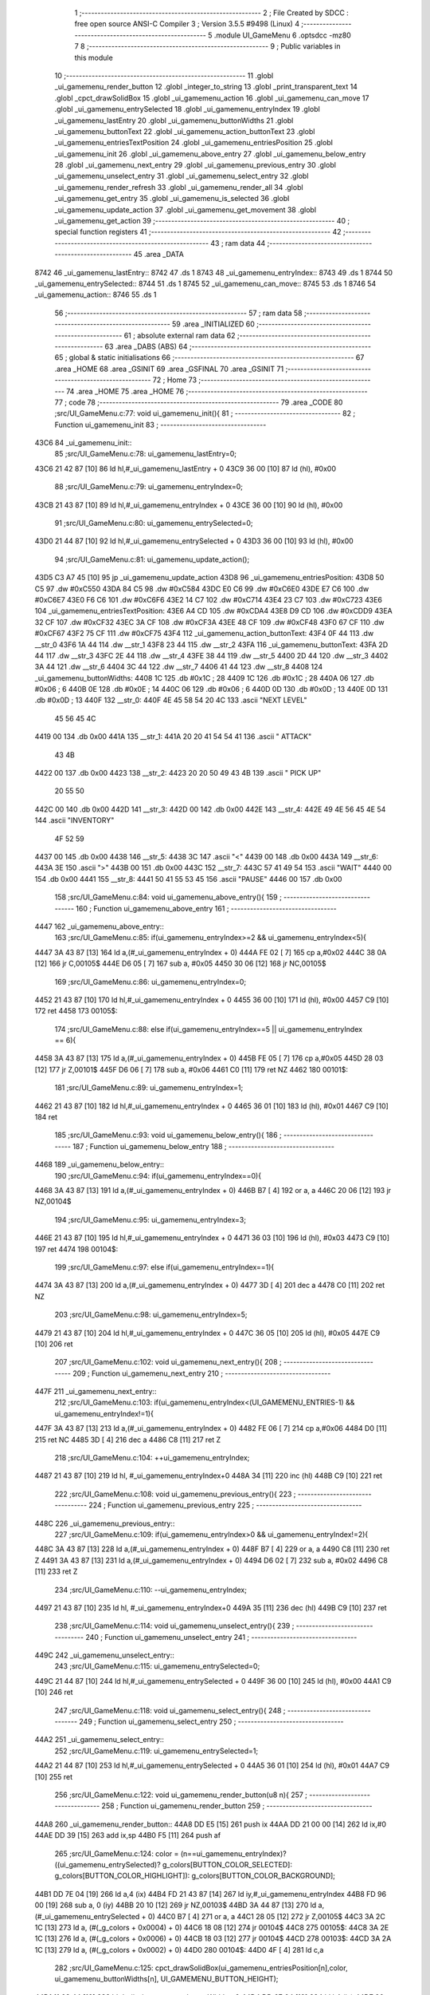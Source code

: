                               1 ;--------------------------------------------------------
                              2 ; File Created by SDCC : free open source ANSI-C Compiler
                              3 ; Version 3.5.5 #9498 (Linux)
                              4 ;--------------------------------------------------------
                              5 	.module UI_GameMenu
                              6 	.optsdcc -mz80
                              7 	
                              8 ;--------------------------------------------------------
                              9 ; Public variables in this module
                             10 ;--------------------------------------------------------
                             11 	.globl _ui_gamemenu_render_button
                             12 	.globl _integer_to_string
                             13 	.globl _print_transparent_text
                             14 	.globl _cpct_drawSolidBox
                             15 	.globl _ui_gamemenu_action
                             16 	.globl _ui_gamemenu_can_move
                             17 	.globl _ui_gamemenu_entrySelected
                             18 	.globl _ui_gamemenu_entryIndex
                             19 	.globl _ui_gamemenu_lastEntry
                             20 	.globl _ui_gamemenu_buttonWidths
                             21 	.globl _ui_gamemenu_buttonText
                             22 	.globl _ui_gamemenu_action_buttonText
                             23 	.globl _ui_gamemenu_entriesTextPosition
                             24 	.globl _ui_gamemenu_entriesPosition
                             25 	.globl _ui_gamemenu_init
                             26 	.globl _ui_gamemenu_above_entry
                             27 	.globl _ui_gamemenu_below_entry
                             28 	.globl _ui_gamemenu_next_entry
                             29 	.globl _ui_gamemenu_previous_entry
                             30 	.globl _ui_gamemenu_unselect_entry
                             31 	.globl _ui_gamemenu_select_entry
                             32 	.globl _ui_gamemenu_render_refresh
                             33 	.globl _ui_gamemenu_render_all
                             34 	.globl _ui_gamemenu_get_entry
                             35 	.globl _ui_gamemenu_is_selected
                             36 	.globl _ui_gamemenu_update_action
                             37 	.globl _ui_gamemenu_get_movement
                             38 	.globl _ui_gamemenu_get_action
                             39 ;--------------------------------------------------------
                             40 ; special function registers
                             41 ;--------------------------------------------------------
                             42 ;--------------------------------------------------------
                             43 ; ram data
                             44 ;--------------------------------------------------------
                             45 	.area _DATA
   8742                      46 _ui_gamemenu_lastEntry::
   8742                      47 	.ds 1
   8743                      48 _ui_gamemenu_entryIndex::
   8743                      49 	.ds 1
   8744                      50 _ui_gamemenu_entrySelected::
   8744                      51 	.ds 1
   8745                      52 _ui_gamemenu_can_move::
   8745                      53 	.ds 1
   8746                      54 _ui_gamemenu_action::
   8746                      55 	.ds 1
                             56 ;--------------------------------------------------------
                             57 ; ram data
                             58 ;--------------------------------------------------------
                             59 	.area _INITIALIZED
                             60 ;--------------------------------------------------------
                             61 ; absolute external ram data
                             62 ;--------------------------------------------------------
                             63 	.area _DABS (ABS)
                             64 ;--------------------------------------------------------
                             65 ; global & static initialisations
                             66 ;--------------------------------------------------------
                             67 	.area _HOME
                             68 	.area _GSINIT
                             69 	.area _GSFINAL
                             70 	.area _GSINIT
                             71 ;--------------------------------------------------------
                             72 ; Home
                             73 ;--------------------------------------------------------
                             74 	.area _HOME
                             75 	.area _HOME
                             76 ;--------------------------------------------------------
                             77 ; code
                             78 ;--------------------------------------------------------
                             79 	.area _CODE
                             80 ;src/UI_GameMenu.c:77: void ui_gamemenu_init(){
                             81 ;	---------------------------------
                             82 ; Function ui_gamemenu_init
                             83 ; ---------------------------------
   43C6                      84 _ui_gamemenu_init::
                             85 ;src/UI_GameMenu.c:78: ui_gamemenu_lastEntry=0;
   43C6 21 42 87      [10]   86 	ld	hl,#_ui_gamemenu_lastEntry + 0
   43C9 36 00         [10]   87 	ld	(hl), #0x00
                             88 ;src/UI_GameMenu.c:79: ui_gamemenu_entryIndex=0;
   43CB 21 43 87      [10]   89 	ld	hl,#_ui_gamemenu_entryIndex + 0
   43CE 36 00         [10]   90 	ld	(hl), #0x00
                             91 ;src/UI_GameMenu.c:80: ui_gamemenu_entrySelected=0;
   43D0 21 44 87      [10]   92 	ld	hl,#_ui_gamemenu_entrySelected + 0
   43D3 36 00         [10]   93 	ld	(hl), #0x00
                             94 ;src/UI_GameMenu.c:81: ui_gamemenu_update_action();
   43D5 C3 A7 45      [10]   95 	jp  _ui_gamemenu_update_action
   43D8                      96 _ui_gamemenu_entriesPosition:
   43D8 50 C5                97 	.dw #0xC550
   43DA 84 C5                98 	.dw #0xC584
   43DC E0 C6                99 	.dw #0xC6E0
   43DE E7 C6               100 	.dw #0xC6E7
   43E0 F6 C6               101 	.dw #0xC6F6
   43E2 14 C7               102 	.dw #0xC714
   43E4 23 C7               103 	.dw #0xC723
   43E6                     104 _ui_gamemenu_entriesTextPosition:
   43E6 A4 CD               105 	.dw #0xCDA4
   43E8 D9 CD               106 	.dw #0xCDD9
   43EA 32 CF               107 	.dw #0xCF32
   43EC 3A CF               108 	.dw #0xCF3A
   43EE 48 CF               109 	.dw #0xCF48
   43F0 67 CF               110 	.dw #0xCF67
   43F2 75 CF               111 	.dw #0xCF75
   43F4                     112 _ui_gamemenu_action_buttonText:
   43F4 0F 44               113 	.dw __str_0
   43F6 1A 44               114 	.dw __str_1
   43F8 23 44               115 	.dw __str_2
   43FA                     116 _ui_gamemenu_buttonText:
   43FA 2D 44               117 	.dw __str_3
   43FC 2E 44               118 	.dw __str_4
   43FE 38 44               119 	.dw __str_5
   4400 2D 44               120 	.dw __str_3
   4402 3A 44               121 	.dw __str_6
   4404 3C 44               122 	.dw __str_7
   4406 41 44               123 	.dw __str_8
   4408                     124 _ui_gamemenu_buttonWidths:
   4408 1C                  125 	.db #0x1C	; 28
   4409 1C                  126 	.db #0x1C	; 28
   440A 06                  127 	.db #0x06	; 6
   440B 0E                  128 	.db #0x0E	; 14
   440C 06                  129 	.db #0x06	; 6
   440D 0D                  130 	.db #0x0D	; 13
   440E 0D                  131 	.db #0x0D	; 13
   440F                     132 __str_0:
   440F 4E 45 58 54 20 4C   133 	.ascii "NEXT LEVEL"
        45 56 45 4C
   4419 00                  134 	.db 0x00
   441A                     135 __str_1:
   441A 20 20 41 54 54 41   136 	.ascii "  ATTACK"
        43 4B
   4422 00                  137 	.db 0x00
   4423                     138 __str_2:
   4423 20 20 50 49 43 4B   139 	.ascii "  PICK UP"
        20 55 50
   442C 00                  140 	.db 0x00
   442D                     141 __str_3:
   442D 00                  142 	.db 0x00
   442E                     143 __str_4:
   442E 49 4E 56 45 4E 54   144 	.ascii "INVENTORY"
        4F 52 59
   4437 00                  145 	.db 0x00
   4438                     146 __str_5:
   4438 3C                  147 	.ascii "<"
   4439 00                  148 	.db 0x00
   443A                     149 __str_6:
   443A 3E                  150 	.ascii ">"
   443B 00                  151 	.db 0x00
   443C                     152 __str_7:
   443C 57 41 49 54         153 	.ascii "WAIT"
   4440 00                  154 	.db 0x00
   4441                     155 __str_8:
   4441 50 41 55 53 45      156 	.ascii "PAUSE"
   4446 00                  157 	.db 0x00
                            158 ;src/UI_GameMenu.c:84: void ui_gamemenu_above_entry(){
                            159 ;	---------------------------------
                            160 ; Function ui_gamemenu_above_entry
                            161 ; ---------------------------------
   4447                     162 _ui_gamemenu_above_entry::
                            163 ;src/UI_GameMenu.c:85: if(ui_gamemenu_entryIndex>=2 && ui_gamemenu_entryIndex<5){
   4447 3A 43 87      [13]  164 	ld	a,(#_ui_gamemenu_entryIndex + 0)
   444A FE 02         [ 7]  165 	cp	a,#0x02
   444C 38 0A         [12]  166 	jr	C,00105$
   444E D6 05         [ 7]  167 	sub	a, #0x05
   4450 30 06         [12]  168 	jr	NC,00105$
                            169 ;src/UI_GameMenu.c:86: ui_gamemenu_entryIndex=0;
   4452 21 43 87      [10]  170 	ld	hl,#_ui_gamemenu_entryIndex + 0
   4455 36 00         [10]  171 	ld	(hl), #0x00
   4457 C9            [10]  172 	ret
   4458                     173 00105$:
                            174 ;src/UI_GameMenu.c:88: else if(ui_gamemenu_entryIndex==5 || ui_gamemenu_entryIndex == 6){
   4458 3A 43 87      [13]  175 	ld	a,(#_ui_gamemenu_entryIndex + 0)
   445B FE 05         [ 7]  176 	cp	a,#0x05
   445D 28 03         [12]  177 	jr	Z,00101$
   445F D6 06         [ 7]  178 	sub	a, #0x06
   4461 C0            [11]  179 	ret	NZ
   4462                     180 00101$:
                            181 ;src/UI_GameMenu.c:89: ui_gamemenu_entryIndex=1;
   4462 21 43 87      [10]  182 	ld	hl,#_ui_gamemenu_entryIndex + 0
   4465 36 01         [10]  183 	ld	(hl), #0x01
   4467 C9            [10]  184 	ret
                            185 ;src/UI_GameMenu.c:93: void ui_gamemenu_below_entry(){
                            186 ;	---------------------------------
                            187 ; Function ui_gamemenu_below_entry
                            188 ; ---------------------------------
   4468                     189 _ui_gamemenu_below_entry::
                            190 ;src/UI_GameMenu.c:94: if(ui_gamemenu_entryIndex==0){
   4468 3A 43 87      [13]  191 	ld	a,(#_ui_gamemenu_entryIndex + 0)
   446B B7            [ 4]  192 	or	a, a
   446C 20 06         [12]  193 	jr	NZ,00104$
                            194 ;src/UI_GameMenu.c:95: ui_gamemenu_entryIndex=3;
   446E 21 43 87      [10]  195 	ld	hl,#_ui_gamemenu_entryIndex + 0
   4471 36 03         [10]  196 	ld	(hl), #0x03
   4473 C9            [10]  197 	ret
   4474                     198 00104$:
                            199 ;src/UI_GameMenu.c:97: else if(ui_gamemenu_entryIndex==1){
   4474 3A 43 87      [13]  200 	ld	a,(#_ui_gamemenu_entryIndex + 0)
   4477 3D            [ 4]  201 	dec	a
   4478 C0            [11]  202 	ret	NZ
                            203 ;src/UI_GameMenu.c:98: ui_gamemenu_entryIndex=5;
   4479 21 43 87      [10]  204 	ld	hl,#_ui_gamemenu_entryIndex + 0
   447C 36 05         [10]  205 	ld	(hl), #0x05
   447E C9            [10]  206 	ret
                            207 ;src/UI_GameMenu.c:102: void ui_gamemenu_next_entry(){
                            208 ;	---------------------------------
                            209 ; Function ui_gamemenu_next_entry
                            210 ; ---------------------------------
   447F                     211 _ui_gamemenu_next_entry::
                            212 ;src/UI_GameMenu.c:103: if(ui_gamemenu_entryIndex<(UI_GAMEMENU_ENTRIES-1) && ui_gamemenu_entryIndex!=1){
   447F 3A 43 87      [13]  213 	ld	a,(#_ui_gamemenu_entryIndex + 0)
   4482 FE 06         [ 7]  214 	cp	a,#0x06
   4484 D0            [11]  215 	ret	NC
   4485 3D            [ 4]  216 	dec	a
   4486 C8            [11]  217 	ret	Z
                            218 ;src/UI_GameMenu.c:104: ++ui_gamemenu_entryIndex;
   4487 21 43 87      [10]  219 	ld	hl, #_ui_gamemenu_entryIndex+0
   448A 34            [11]  220 	inc	(hl)
   448B C9            [10]  221 	ret
                            222 ;src/UI_GameMenu.c:108: void ui_gamemenu_previous_entry(){
                            223 ;	---------------------------------
                            224 ; Function ui_gamemenu_previous_entry
                            225 ; ---------------------------------
   448C                     226 _ui_gamemenu_previous_entry::
                            227 ;src/UI_GameMenu.c:109: if(ui_gamemenu_entryIndex>0 && ui_gamemenu_entryIndex!=2){
   448C 3A 43 87      [13]  228 	ld	a,(#_ui_gamemenu_entryIndex + 0)
   448F B7            [ 4]  229 	or	a, a
   4490 C8            [11]  230 	ret	Z
   4491 3A 43 87      [13]  231 	ld	a,(#_ui_gamemenu_entryIndex + 0)
   4494 D6 02         [ 7]  232 	sub	a, #0x02
   4496 C8            [11]  233 	ret	Z
                            234 ;src/UI_GameMenu.c:110: --ui_gamemenu_entryIndex;
   4497 21 43 87      [10]  235 	ld	hl, #_ui_gamemenu_entryIndex+0
   449A 35            [11]  236 	dec	(hl)
   449B C9            [10]  237 	ret
                            238 ;src/UI_GameMenu.c:114: void ui_gamemenu_unselect_entry(){
                            239 ;	---------------------------------
                            240 ; Function ui_gamemenu_unselect_entry
                            241 ; ---------------------------------
   449C                     242 _ui_gamemenu_unselect_entry::
                            243 ;src/UI_GameMenu.c:115: ui_gamemenu_entrySelected=0;
   449C 21 44 87      [10]  244 	ld	hl,#_ui_gamemenu_entrySelected + 0
   449F 36 00         [10]  245 	ld	(hl), #0x00
   44A1 C9            [10]  246 	ret
                            247 ;src/UI_GameMenu.c:118: void ui_gamemenu_select_entry(){
                            248 ;	---------------------------------
                            249 ; Function ui_gamemenu_select_entry
                            250 ; ---------------------------------
   44A2                     251 _ui_gamemenu_select_entry::
                            252 ;src/UI_GameMenu.c:119: ui_gamemenu_entrySelected=1;
   44A2 21 44 87      [10]  253 	ld	hl,#_ui_gamemenu_entrySelected + 0
   44A5 36 01         [10]  254 	ld	(hl), #0x01
   44A7 C9            [10]  255 	ret
                            256 ;src/UI_GameMenu.c:122: void ui_gamemenu_render_button(u8 n){
                            257 ;	---------------------------------
                            258 ; Function ui_gamemenu_render_button
                            259 ; ---------------------------------
   44A8                     260 _ui_gamemenu_render_button::
   44A8 DD E5         [15]  261 	push	ix
   44AA DD 21 00 00   [14]  262 	ld	ix,#0
   44AE DD 39         [15]  263 	add	ix,sp
   44B0 F5            [11]  264 	push	af
                            265 ;src/UI_GameMenu.c:124: color = (n==ui_gamemenu_entryIndex)?((ui_gamemenu_entrySelected)? g_colors[BUTTON_COLOR_SELECTED]: g_colors[BUTTON_COLOR_HIGHLIGHT]): g_colors[BUTTON_COLOR_BACKGROUND];
   44B1 DD 7E 04      [19]  266 	ld	a,4 (ix)
   44B4 FD 21 43 87   [14]  267 	ld	iy,#_ui_gamemenu_entryIndex
   44B8 FD 96 00      [19]  268 	sub	a, 0 (iy)
   44BB 20 10         [12]  269 	jr	NZ,00103$
   44BD 3A 44 87      [13]  270 	ld	a,(#_ui_gamemenu_entrySelected + 0)
   44C0 B7            [ 4]  271 	or	a, a
   44C1 28 05         [12]  272 	jr	Z,00105$
   44C3 3A 2C 1C      [13]  273 	ld	a, (#(_g_colors + 0x0004) + 0)
   44C6 18 08         [12]  274 	jr	00104$
   44C8                     275 00105$:
   44C8 3A 2E 1C      [13]  276 	ld	a, (#(_g_colors + 0x0006) + 0)
   44CB 18 03         [12]  277 	jr	00104$
   44CD                     278 00103$:
   44CD 3A 2A 1C      [13]  279 	ld	a, (#(_g_colors + 0x0002) + 0)
   44D0                     280 00104$:
   44D0 4F            [ 4]  281 	ld	c,a
                            282 ;src/UI_GameMenu.c:125: cpct_drawSolidBox(ui_gamemenu_entriesPosition[n],color, ui_gamemenu_buttonWidths[n], UI_GAMEMENU_BUTTON_HEIGHT);
   44D1 11 08 44      [10]  283 	ld	de,#_ui_gamemenu_buttonWidths+0
   44D4 DD 6E 04      [19]  284 	ld	l,4 (ix)
   44D7 26 00         [ 7]  285 	ld	h,#0x00
   44D9 19            [11]  286 	add	hl,de
   44DA 46            [ 7]  287 	ld	b,(hl)
   44DB DD 6E 04      [19]  288 	ld	l,4 (ix)
   44DE 26 00         [ 7]  289 	ld	h,#0x00
   44E0 29            [11]  290 	add	hl, hl
   44E1 EB            [ 4]  291 	ex	de,hl
   44E2 21 D8 43      [10]  292 	ld	hl,#_ui_gamemenu_entriesPosition
   44E5 19            [11]  293 	add	hl,de
   44E6 7E            [ 7]  294 	ld	a,(hl)
   44E7 DD 77 FE      [19]  295 	ld	-2 (ix),a
   44EA 23            [ 6]  296 	inc	hl
   44EB 7E            [ 7]  297 	ld	a,(hl)
   44EC DD 77 FF      [19]  298 	ld	-1 (ix),a
   44EF D5            [11]  299 	push	de
   44F0 3E 18         [ 7]  300 	ld	a,#0x18
   44F2 F5            [11]  301 	push	af
   44F3 33            [ 6]  302 	inc	sp
   44F4 C5            [11]  303 	push	bc
   44F5 DD 6E FE      [19]  304 	ld	l,-2 (ix)
   44F8 DD 66 FF      [19]  305 	ld	h,-1 (ix)
   44FB E5            [11]  306 	push	hl
   44FC CD 2F 85      [17]  307 	call	_cpct_drawSolidBox
   44FF F1            [10]  308 	pop	af
   4500 F1            [10]  309 	pop	af
   4501 33            [ 6]  310 	inc	sp
   4502 D1            [10]  311 	pop	de
                            312 ;src/UI_GameMenu.c:126: print_transparent_text(ui_gamemenu_buttonText[n], ui_gamemenu_entriesTextPosition[n], 3);
   4503 21 E6 43      [10]  313 	ld	hl,#_ui_gamemenu_entriesTextPosition
   4506 19            [11]  314 	add	hl,de
   4507 4E            [ 7]  315 	ld	c,(hl)
   4508 23            [ 6]  316 	inc	hl
   4509 46            [ 7]  317 	ld	b,(hl)
   450A 21 FA 43      [10]  318 	ld	hl,#_ui_gamemenu_buttonText
   450D 19            [11]  319 	add	hl,de
   450E 5E            [ 7]  320 	ld	e,(hl)
   450F 23            [ 6]  321 	inc	hl
   4510 56            [ 7]  322 	ld	d,(hl)
   4511 3E 03         [ 7]  323 	ld	a,#0x03
   4513 F5            [11]  324 	push	af
   4514 33            [ 6]  325 	inc	sp
   4515 C5            [11]  326 	push	bc
   4516 D5            [11]  327 	push	de
   4517 CD 14 41      [17]  328 	call	_print_transparent_text
   451A DD F9         [10]  329 	ld	sp,ix
   451C DD E1         [14]  330 	pop	ix
   451E C9            [10]  331 	ret
                            332 ;src/UI_GameMenu.c:138: void ui_gamemenu_render_refresh(){
                            333 ;	---------------------------------
                            334 ; Function ui_gamemenu_render_refresh
                            335 ; ---------------------------------
   451F                     336 _ui_gamemenu_render_refresh::
                            337 ;src/UI_GameMenu.c:140: ui_gamemenu_render_button(ui_gamemenu_entryIndex);
   451F 3A 43 87      [13]  338 	ld	a,(_ui_gamemenu_entryIndex)
   4522 F5            [11]  339 	push	af
   4523 33            [ 6]  340 	inc	sp
   4524 CD A8 44      [17]  341 	call	_ui_gamemenu_render_button
   4527 33            [ 6]  342 	inc	sp
                            343 ;src/UI_GameMenu.c:141: ui_gamemenu_render_button(ui_gamemenu_lastEntry);
   4528 3A 42 87      [13]  344 	ld	a,(_ui_gamemenu_lastEntry)
   452B F5            [11]  345 	push	af
   452C 33            [ 6]  346 	inc	sp
   452D CD A8 44      [17]  347 	call	_ui_gamemenu_render_button
   4530 33            [ 6]  348 	inc	sp
                            349 ;src/UI_GameMenu.c:143: ui_gamemenu_render_button(0);
   4531 AF            [ 4]  350 	xor	a, a
   4532 F5            [11]  351 	push	af
   4533 33            [ 6]  352 	inc	sp
   4534 CD A8 44      [17]  353 	call	_ui_gamemenu_render_button
   4537 33            [ 6]  354 	inc	sp
                            355 ;src/UI_GameMenu.c:144: ui_gamemenu_render_button(3);
   4538 3E 03         [ 7]  356 	ld	a,#0x03
   453A F5            [11]  357 	push	af
   453B 33            [ 6]  358 	inc	sp
   453C CD A8 44      [17]  359 	call	_ui_gamemenu_render_button
   453F 33            [ 6]  360 	inc	sp
                            361 ;src/UI_GameMenu.c:147: ui_gamemenu_lastEntry=ui_gamemenu_entryIndex;
   4540 3A 43 87      [13]  362 	ld	a,(#_ui_gamemenu_entryIndex + 0)
   4543 32 42 87      [13]  363 	ld	(#_ui_gamemenu_lastEntry + 0),a
   4546 C9            [10]  364 	ret
                            365 ;src/UI_GameMenu.c:151: void ui_gamemenu_render_all(){
                            366 ;	---------------------------------
                            367 ; Function ui_gamemenu_render_all
                            368 ; ---------------------------------
   4547                     369 _ui_gamemenu_render_all::
                            370 ;src/UI_GameMenu.c:154: print_transparent_text("LEVEL ",UI_GAMEMENU_LEVEL_TEXT_POSITION, 3);
   4547 3E 03         [ 7]  371 	ld	a,#0x03
   4549 F5            [11]  372 	push	af
   454A 33            [ 6]  373 	inc	sp
   454B 21 00 C0      [10]  374 	ld	hl,#0xC000
   454E E5            [11]  375 	push	hl
   454F 21 90 45      [10]  376 	ld	hl,#___str_9
   4552 E5            [11]  377 	push	hl
   4553 CD 14 41      [17]  378 	call	_print_transparent_text
   4556 F1            [10]  379 	pop	af
   4557 F1            [10]  380 	pop	af
   4558 33            [ 6]  381 	inc	sp
                            382 ;src/UI_GameMenu.c:155: print_transparent_text(integer_to_string(level_get_level(),'d'),UI_GAMEMENU_LEVEL_NUMBER_POSITION, 3);
   4559 CD 59 11      [17]  383 	call	_level_get_level
   455C 45            [ 4]  384 	ld	b,l
   455D 3E 64         [ 7]  385 	ld	a,#0x64
   455F F5            [11]  386 	push	af
   4560 33            [ 6]  387 	inc	sp
   4561 C5            [11]  388 	push	bc
   4562 33            [ 6]  389 	inc	sp
   4563 CD D2 3D      [17]  390 	call	_integer_to_string
   4566 F1            [10]  391 	pop	af
   4567 4D            [ 4]  392 	ld	c,l
   4568 44            [ 4]  393 	ld	b,h
   4569 3E 03         [ 7]  394 	ld	a,#0x03
   456B F5            [11]  395 	push	af
   456C 33            [ 6]  396 	inc	sp
   456D 21 0C C0      [10]  397 	ld	hl,#0xC00C
   4570 E5            [11]  398 	push	hl
   4571 C5            [11]  399 	push	bc
   4572 CD 14 41      [17]  400 	call	_print_transparent_text
   4575 F1            [10]  401 	pop	af
   4576 F1            [10]  402 	pop	af
   4577 33            [ 6]  403 	inc	sp
                            404 ;src/UI_GameMenu.c:157: while(n){
   4578 06 07         [ 7]  405 	ld	b,#0x07
   457A                     406 00101$:
   457A 78            [ 4]  407 	ld	a,b
   457B B7            [ 4]  408 	or	a, a
   457C 28 0B         [12]  409 	jr	Z,00103$
                            410 ;src/UI_GameMenu.c:158: --n;
   457E 05            [ 4]  411 	dec	b
                            412 ;src/UI_GameMenu.c:159: ui_gamemenu_render_button(n);
   457F C5            [11]  413 	push	bc
   4580 C5            [11]  414 	push	bc
   4581 33            [ 6]  415 	inc	sp
   4582 CD A8 44      [17]  416 	call	_ui_gamemenu_render_button
   4585 33            [ 6]  417 	inc	sp
   4586 C1            [10]  418 	pop	bc
   4587 18 F1         [12]  419 	jr	00101$
   4589                     420 00103$:
                            421 ;src/UI_GameMenu.c:162: ui_gamemenu_lastEntry=ui_gamemenu_entryIndex;
   4589 3A 43 87      [13]  422 	ld	a,(#_ui_gamemenu_entryIndex + 0)
   458C 32 42 87      [13]  423 	ld	(#_ui_gamemenu_lastEntry + 0),a
   458F C9            [10]  424 	ret
   4590                     425 ___str_9:
   4590 4C 45 56 45 4C 20   426 	.ascii "LEVEL "
   4596 00                  427 	.db 0x00
                            428 ;src/UI_GameMenu.c:165: u8 ui_gamemenu_get_entry(){
                            429 ;	---------------------------------
                            430 ; Function ui_gamemenu_get_entry
                            431 ; ---------------------------------
   4597                     432 _ui_gamemenu_get_entry::
                            433 ;src/UI_GameMenu.c:166: return ui_gamemenu_entryIndex;
   4597 FD 21 43 87   [14]  434 	ld	iy,#_ui_gamemenu_entryIndex
   459B FD 6E 00      [19]  435 	ld	l,0 (iy)
   459E C9            [10]  436 	ret
                            437 ;src/UI_GameMenu.c:169: u8 ui_gamemenu_is_selected(){
                            438 ;	---------------------------------
                            439 ; Function ui_gamemenu_is_selected
                            440 ; ---------------------------------
   459F                     441 _ui_gamemenu_is_selected::
                            442 ;src/UI_GameMenu.c:170: return ui_gamemenu_entrySelected;
   459F FD 21 44 87   [14]  443 	ld	iy,#_ui_gamemenu_entrySelected
   45A3 FD 6E 00      [19]  444 	ld	l,0 (iy)
   45A6 C9            [10]  445 	ret
                            446 ;src/UI_GameMenu.c:173: void ui_gamemenu_update_action(){
                            447 ;	---------------------------------
                            448 ; Function ui_gamemenu_update_action
                            449 ; ---------------------------------
   45A7                     450 _ui_gamemenu_update_action::
                            451 ;src/UI_GameMenu.c:174: u8 forward = *(u8*)(MAP_MEM + (player_position.x+player_direction.x) + (player_position.y+player_direction.y) * MAP_WIDTH);
   45A7 21 EE 19      [10]  452 	ld	hl,#_player_position+0
   45AA 4E            [ 7]  453 	ld	c,(hl)
   45AB 06 00         [ 7]  454 	ld	b,#0x00
   45AD 3A F0 19      [13]  455 	ld	a, (#_player_direction + 0)
   45B0 6F            [ 4]  456 	ld	l,a
   45B1 17            [ 4]  457 	rla
   45B2 9F            [ 4]  458 	sbc	a, a
   45B3 67            [ 4]  459 	ld	h,a
   45B4 09            [11]  460 	add	hl,bc
   45B5 01 D0 88      [10]  461 	ld	bc,#0x88D0
   45B8 09            [11]  462 	add	hl,bc
   45B9 4D            [ 4]  463 	ld	c,l
   45BA 44            [ 4]  464 	ld	b,h
   45BB 21 EF 19      [10]  465 	ld	hl,#_player_position+1
   45BE 5E            [ 7]  466 	ld	e,(hl)
   45BF 16 00         [ 7]  467 	ld	d,#0x00
   45C1 3A F1 19      [13]  468 	ld	a, (#(_player_direction + 0x0001) + 0)
   45C4 6F            [ 4]  469 	ld	l,a
   45C5 17            [ 4]  470 	rla
   45C6 9F            [ 4]  471 	sbc	a, a
   45C7 67            [ 4]  472 	ld	h,a
   45C8 19            [11]  473 	add	hl,de
   45C9 29            [11]  474 	add	hl, hl
   45CA 29            [11]  475 	add	hl, hl
   45CB 29            [11]  476 	add	hl, hl
   45CC 29            [11]  477 	add	hl, hl
   45CD 29            [11]  478 	add	hl, hl
   45CE 09            [11]  479 	add	hl,bc
   45CF 4E            [ 7]  480 	ld	c,(hl)
                            481 ;src/UI_GameMenu.c:177: ui_gamemenu_can_move=0;
   45D0 21 45 87      [10]  482 	ld	hl,#_ui_gamemenu_can_move + 0
   45D3 36 00         [10]  483 	ld	(hl), #0x00
                            484 ;src/UI_GameMenu.c:178: *((char**)(ui_gamemenu_buttonText)+3)="";
   45D5 21 32 46      [10]  485 	ld	hl,#___str_10
   45D8 22 00 44      [16]  486 	ld	((_ui_gamemenu_buttonText + 0x0006)), hl
                            487 ;src/UI_GameMenu.c:180: ui_gamemenu_action=0;
   45DB FD 21 46 87   [14]  488 	ld	iy,#_ui_gamemenu_action
   45DF FD 36 00 00   [19]  489 	ld	0 (iy),#0x00
                            490 ;src/UI_GameMenu.c:181: *((char**)ui_gamemenu_buttonText)="";
   45E3 22 FA 43      [16]  491 	ld	(_ui_gamemenu_buttonText), hl
                            492 ;src/UI_GameMenu.c:183: if(forward&CELL_ITEM_MASK){
   45E6 79            [ 4]  493 	ld	a,c
   45E7 E6 70         [ 7]  494 	and	a, #0x70
   45E9 28 0D         [12]  495 	jr	Z,00102$
                            496 ;src/UI_GameMenu.c:184: ui_gamemenu_action=3;
   45EB 21 46 87      [10]  497 	ld	hl,#_ui_gamemenu_action + 0
   45EE 36 03         [10]  498 	ld	(hl), #0x03
                            499 ;src/UI_GameMenu.c:185: *((char**)ui_gamemenu_buttonText)=ui_gamemenu_action_buttonText[2];
   45F0 ED 5B F8 43   [20]  500 	ld	de, (#(_ui_gamemenu_action_buttonText + 0x0004) + 0)
   45F4 ED 53 FA 43   [20]  501 	ld	(_ui_gamemenu_buttonText), de
   45F8                     502 00102$:
                            503 ;src/UI_GameMenu.c:187: if(forward&CELL_WALL_MASK){
   45F8 CB 79         [ 8]  504 	bit	7, c
   45FA 28 17         [12]  505 	jr	Z,00111$
                            506 ;src/UI_GameMenu.c:188: if(forward==CELLTYPE_DOOR){
   45FC 79            [ 4]  507 	ld	a,c
   45FD D6 80         [ 7]  508 	sub	a, #0x80
   45FF C0            [11]  509 	ret	NZ
                            510 ;src/UI_GameMenu.c:189: if(player_has_key){
   4600 3A 09 87      [13]  511 	ld	a,(#_player_has_key + 0)
   4603 B7            [ 4]  512 	or	a, a
   4604 C8            [11]  513 	ret	Z
                            514 ;src/UI_GameMenu.c:190: ui_gamemenu_action=1;
   4605 21 46 87      [10]  515 	ld	hl,#_ui_gamemenu_action + 0
   4608 36 01         [10]  516 	ld	(hl), #0x01
                            517 ;src/UI_GameMenu.c:191: *((char**)ui_gamemenu_buttonText)=ui_gamemenu_action_buttonText[0];
   460A ED 4B F4 43   [20]  518 	ld	bc, (#_ui_gamemenu_action_buttonText + 0)
   460E ED 43 FA 43   [20]  519 	ld	(_ui_gamemenu_buttonText), bc
   4612 C9            [10]  520 	ret
   4613                     521 00111$:
                            522 ;src/UI_GameMenu.c:195: else if(forward&CELL_ENEMY_MASK){
   4613 79            [ 4]  523 	ld	a,c
   4614 E6 0F         [ 7]  524 	and	a, #0x0F
   4616 28 0E         [12]  525 	jr	Z,00108$
                            526 ;src/UI_GameMenu.c:196: ui_gamemenu_action=2;
   4618 21 46 87      [10]  527 	ld	hl,#_ui_gamemenu_action + 0
   461B 36 02         [10]  528 	ld	(hl), #0x02
                            529 ;src/UI_GameMenu.c:197: *((char**)ui_gamemenu_buttonText)=ui_gamemenu_action_buttonText[1];
   461D ED 4B F6 43   [20]  530 	ld	bc, (#(_ui_gamemenu_action_buttonText + 0x0002) + 0)
   4621 ED 43 FA 43   [20]  531 	ld	(_ui_gamemenu_buttonText), bc
   4625 C9            [10]  532 	ret
   4626                     533 00108$:
                            534 ;src/UI_GameMenu.c:200: ui_gamemenu_can_move=1;
   4626 21 45 87      [10]  535 	ld	hl,#_ui_gamemenu_can_move + 0
   4629 36 01         [10]  536 	ld	(hl), #0x01
                            537 ;src/UI_GameMenu.c:201: *(char**)(ui_gamemenu_buttonText+3)="MOVE";
   462B 21 33 46      [10]  538 	ld	hl,#___str_11
   462E 22 00 44      [16]  539 	ld	((_ui_gamemenu_buttonText + 0x0006)), hl
   4631 C9            [10]  540 	ret
   4632                     541 ___str_10:
   4632 00                  542 	.db 0x00
   4633                     543 ___str_11:
   4633 4D 4F 56 45         544 	.ascii "MOVE"
   4637 00                  545 	.db 0x00
                            546 ;src/UI_GameMenu.c:205: u8 ui_gamemenu_get_movement(){
                            547 ;	---------------------------------
                            548 ; Function ui_gamemenu_get_movement
                            549 ; ---------------------------------
   4638                     550 _ui_gamemenu_get_movement::
                            551 ;src/UI_GameMenu.c:206: return ui_gamemenu_can_move;
   4638 FD 21 45 87   [14]  552 	ld	iy,#_ui_gamemenu_can_move
   463C FD 6E 00      [19]  553 	ld	l,0 (iy)
   463F C9            [10]  554 	ret
                            555 ;src/UI_GameMenu.c:209: u8 ui_gamemenu_get_action(){
                            556 ;	---------------------------------
                            557 ; Function ui_gamemenu_get_action
                            558 ; ---------------------------------
   4640                     559 _ui_gamemenu_get_action::
                            560 ;src/UI_GameMenu.c:210: return ui_gamemenu_action;
   4640 FD 21 46 87   [14]  561 	ld	iy,#_ui_gamemenu_action
   4644 FD 6E 00      [19]  562 	ld	l,0 (iy)
   4647 C9            [10]  563 	ret
                            564 	.area _CODE
                            565 	.area _INITIALIZER
                            566 	.area _CABS (ABS)
